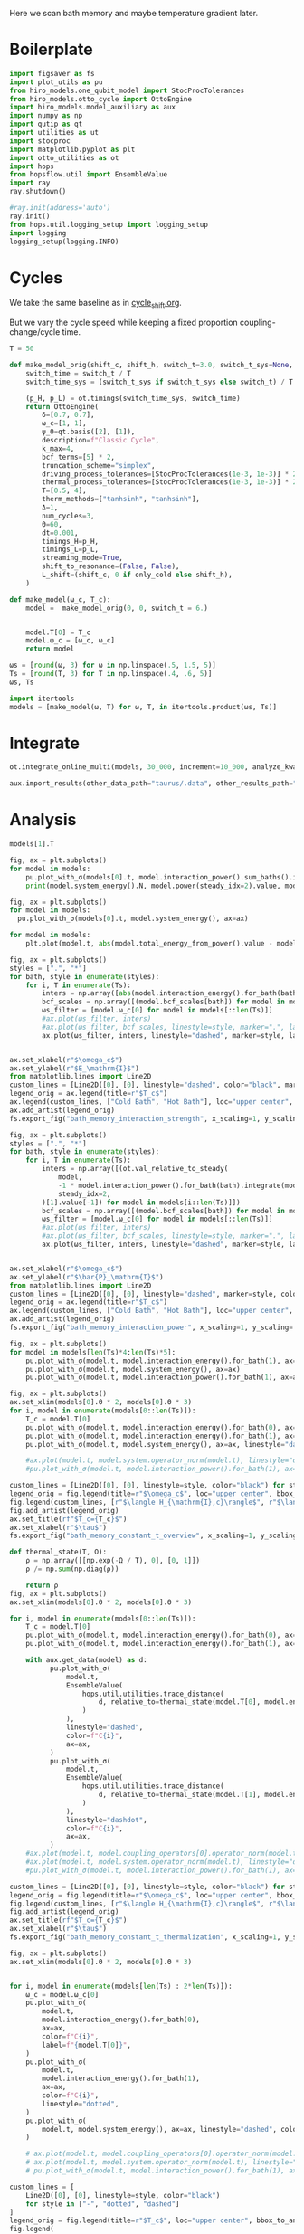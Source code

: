 #+PROPERTY: header-args :session bath_memory :kernel python :pandoc no :async yes

Here we scan bath memory and maybe temperature gradient later.

* Boilerplate
#+name: boilerplate
#+begin_src jupyter-python :results none :tangle tangle/bath_memory.py
  import figsaver as fs
  import plot_utils as pu
  from hiro_models.one_qubit_model import StocProcTolerances
  from hiro_models.otto_cycle import OttoEngine
  import hiro_models.model_auxiliary as aux
  import numpy as np
  import qutip as qt
  import utilities as ut
  import stocproc
  import matplotlib.pyplot as plt
  import otto_utilities as ot
  import hops
  from hopsflow.util import EnsembleValue
  import ray
  ray.shutdown()

  #ray.init(address='auto')
  ray.init()
  from hops.util.logging_setup import logging_setup
  import logging
  logging_setup(logging.INFO)
#+end_src

* Cycles
We take the same baseline as in [[id:c06111fd-d719-433d-a316-c163f6e1d384][cycle_shift.org]].

But we vary the cycle speed while keeping a fixed proportion
coupling-change/cycle time.
#+begin_src jupyter-python :tangle tangle/bath_memory.py
  T = 50

  def make_model_orig(shift_c, shift_h, switch_t=3.0, switch_t_sys=None, only_cold=False):
      switch_time = switch_t / T
      switch_time_sys = (switch_t_sys if switch_t_sys else switch_t) / T

      (p_H, p_L) = ot.timings(switch_time_sys, switch_time)
      return OttoEngine(
          δ=[0.7, 0.7],
          ω_c=[1, 1],
          ψ_0=qt.basis([2], [1]),
          description=f"Classic Cycle",
          k_max=4,
          bcf_terms=[5] * 2,
          truncation_scheme="simplex",
          driving_process_tolerances=[StocProcTolerances(1e-3, 1e-3)] * 2,
          thermal_process_tolerances=[StocProcTolerances(1e-3, 1e-3)] * 2,
          T=[0.5, 4],
          therm_methods=["tanhsinh", "tanhsinh"],
          Δ=1,
          num_cycles=3,
          Θ=60,
          dt=0.001,
          timings_H=p_H,
          timings_L=p_L,
          streaming_mode=True,
          shift_to_resonance=(False, False),
          L_shift=(shift_c, 0 if only_cold else shift_h),
      )

  def make_model(ω_c, T_c):
      model =  make_model_orig(0, 0, switch_t = 6.)


      model.T[0] = T_c
      model.ω_c = [ω_c, ω_c]
      return model
#+end_src

#+RESULTS:


#+begin_src jupyter-python :tangle tangle/bath_memory.py
  ωs = [round(ω, 3) for ω in np.linspace(.5, 1.5, 5)]
  Ts = [round(T, 3) for T in np.linspace(.4, .6, 5)]
  ωs, Ts
#+end_src

#+RESULTS:
| 0.5 | 0.75 | 1.0 | 1.25 | 1.5 |
| 0.4 | 0.45 | 0.5 | 0.55 | 0.6 |

#+begin_src jupyter-python :tangle tangle/bath_memory.py
  import itertools
  models = [make_model(ω, T) for ω, T, in itertools.product(ωs, Ts)]
#+end_src

#+RESULTS:


* Integrate
#+begin_src jupyter-python :tangle tangle/bath_memory.py
  ot.integrate_online_multi(models, 30_000, increment=10_000, analyze_kwargs=dict(every=10_000))
#+end_src

#+begin_src jupyter-python
  aux.import_results(other_data_path="taurus/.data", other_results_path="taurus/results", models_to_import=models)
#+end_src

* Analysis
#+begin_src jupyter-python
  models[1].T
#+end_src

#+RESULTS:
| 0.45 | 4 |

#+begin_src jupyter-python
  fig, ax = plt.subplots()
  for model in models:
      pu.plot_with_σ(models[0].t, model.interaction_power().sum_baths().integrate(model.t), ax=ax)
      print(model.system_energy().N, model.power(steady_idx=2).value, model.T[0], model.ω_c[0])
#+end_src

#+RESULTS:
#+begin_example
  100000 -0.0035488097495756884 0.4 0.5
  100000 -0.0030230702698324334 0.45 0.5
  90000 -0.0025068620989412353 0.5 0.5
  90000 -0.0020493778751333913 0.55 0.5
  90000 -0.001606240956288459 0.6 0.5
  90000 -0.004762254093973542 0.4 0.75
  90000 -0.004291657187886886 0.45 0.75
  90000 -0.003813983726866509 0.5 0.75
  90000 -0.0033985551697407164 0.55 0.75
  90000 -0.0029932266470821846 0.6 0.75
  90000 -0.0048136244545500416 0.4 1.0
  90000 -0.0043606909182305875 0.45 1.0
#+end_example


#+begin_src jupyter-python
  fig, ax = plt.subplots()
  for model in models:
    pu.plot_with_σ(models[0].t, model.system_energy(), ax=ax)
#+end_src

#+RESULTS:
[[file:./.ob-jupyter/d309a0f5287133736614819b4698027c92c12fe1.svg]]

#+begin_src jupyter-python
    for model in models:
        plt.plot(model.t, abs(model.total_energy_from_power().value - model.total_energy().value))
#+end_src

#+RESULTS:
[[file:./.ob-jupyter/fa5ec90259d514bc84e5cf15ec64944bfdb1c630.svg]]


#+begin_src jupyter-python
  fig, ax = plt.subplots()
  styles = [".", "*"]
  for bath, style in enumerate(styles):
      for i, T in enumerate(Ts):
          inters = np.array([abs(model.interaction_energy().for_bath(bath).slice(slice(model.strobe[1][2], -1))).max.value for model in models[i::len(Ts)]])
          bcf_scales = np.array([(model.bcf_scales[bath]) for model in models[i::len(Ts)]])
          ωs_filter = [model.ω_c[0] for model in models[::len(Ts)]]
          #ax.plot(ωs_filter, inters)
          #ax.plot(ωs_filter, bcf_scales, linestyle=style, marker=".", label=rf"$T={T}$" if bath == 0 else None)
          ax.plot(ωs_filter, inters, linestyle="dashed", marker=style, label=rf"${T}$" if bath == 0 else None, color=f"C{i}")


  ax.set_xlabel(r"$\omega_c$")
  ax.set_ylabel(r"$E_\mathrm{I}$")
  from matplotlib.lines import Line2D
  custom_lines = [Line2D([0], [0], linestyle="dashed", color="black", marker=style) for style in styles]
  legend_orig = ax.legend(title=r"$T_c$")
  ax.legend(custom_lines, ["Cold Bath", "Hot Bath"], loc="upper center", bbox_to_anchor=[0.4, 1])
  ax.add_artist(legend_orig)
  fs.export_fig("bath_memory_interaction_strength", x_scaling=1, y_scaling=.7)
#+end_src

#+RESULTS:
[[file:./.ob-jupyter/1d23b5f9499d588049ff6ab13eddc9eadcfa3c5a.svg]]

#+begin_src jupyter-python
  fig, ax = plt.subplots()
  styles = [".", "*"]
  for bath, style in enumerate(styles):
      for i, T in enumerate(Ts):
          inters = np.array([(ot.val_relative_to_steady(
              model,
              -1 * model.interaction_power().for_bath(bath).integrate(model.t) * 1 / model.Θ,
              steady_idx=2,
          )[1].value[-1]) for model in models[i::len(Ts)]])
          bcf_scales = np.array([(model.bcf_scales[bath]) for model in models[i::len(Ts)]])
          ωs_filter = [model.ω_c[0] for model in models[::len(Ts)]]
          #ax.plot(ωs_filter, inters)
          #ax.plot(ωs_filter, bcf_scales, linestyle=style, marker=".", label=rf"$T={T}$" if bath == 0 else None)
          ax.plot(ωs_filter, inters, linestyle="dashed", marker=style, label=rf"${T}$" if bath == 0 else None, color=f"C{i}")


  ax.set_xlabel(r"$\omega_c$")
  ax.set_ylabel(r"$\bar{P}_\mathrm{I}$")
  from matplotlib.lines import Line2D
  custom_lines = [Line2D([0], [0], linestyle="dashed", marker=style, color="black") for style in styles]
  legend_orig = ax.legend(title=r"$T_c$")
  ax.legend(custom_lines, ["Cold Bath", "Hot Bath"], loc="upper center", bbox_to_anchor=[0.6, .56])
  ax.add_artist(legend_orig)
  fs.export_fig("bath_memory_interaction_power", x_scaling=1, y_scaling=.7)
#+end_src

#+RESULTS:
[[file:./.ob-jupyter/0d27f2d2ae508238056da203e2ca2ec9c08014bc.svg]]


#+begin_src jupyter-python
  fig, ax = plt.subplots()
  for model in models[len(Ts)*4:len(Ts)*5]:
      pu.plot_with_σ(model.t, model.interaction_energy().for_bath(1), ax=ax)
      pu.plot_with_σ(model.t, model.system_energy(), ax=ax)
      pu.plot_with_σ(model.t, model.interaction_power().for_bath(1), ax=ax, linestyle="dashed")
#+end_src

#+RESULTS:
[[file:./.ob-jupyter/8e98ea284e9c67db5146d91f0192923e1e68af2f.svg]]


#+begin_src jupyter-python
  fig, ax = plt.subplots()
  ax.set_xlim(models[0].Θ * 2, models[0].Θ * 3)
  for i, model in enumerate(models[0::len(Ts)]):
      T_c = model.T[0]
      pu.plot_with_σ(model.t, model.interaction_energy().for_bath(0), ax=ax, color=f"C{i}", label=f"{model.ω_c[0]}")
      pu.plot_with_σ(model.t, model.interaction_energy().for_bath(1), ax=ax, color=f"C{i}", linestyle="dotted")
      pu.plot_with_σ(model.t, model.system_energy(), ax=ax, linestyle="dashed", color=f"C{i}")

      #ax.plot(model.t, model.system.operator_norm(model.t), linestyle="dashed", color=f"C{i}")
      #pu.plot_with_σ(model.t, model.interaction_power().for_bath(1), ax=ax, linestyle="dashed")

  custom_lines = [Line2D([0], [0], linestyle=style, color="black") for style in ["-", "dotted", "dashed"]]
  legend_orig = fig.legend(title=r"$\omega_c$", loc="upper center", bbox_to_anchor=[1.1, .7])
  fig.legend(custom_lines, [r"$\langle H_{\mathrm{I},c}\rangle$", r"$\langle H_{\mathrm{I},h}\rangle$", r"$\langle H_{\mathrm{S}}\rangle$"], loc="upper center", bbox_to_anchor=[1.1, 1])
  fig.add_artist(legend_orig)
  ax.set_title(rf"$T_c={T_c}$")
  ax.set_xlabel(r"$\tau$")
  fs.export_fig("bath_memory_constant_t_overview", x_scaling=1, y_scaling=.7)
#+end_src

#+RESULTS:
[[file:./.ob-jupyter/a5895bfb6815ee778c0fe011a6cf54a430b31570.svg]]

#+begin_src jupyter-python
  def thermal_state(T, Ω):
      ρ = np.array([[np.exp(-Ω / T), 0], [0, 1]])
      ρ /= np.sum(np.diag(ρ))

      return ρ
  fig, ax = plt.subplots()
  ax.set_xlim(models[0].Θ * 2, models[0].Θ * 3)

  for i, model in enumerate(models[0::len(Ts)]):
      T_c = model.T[0]
      pu.plot_with_σ(model.t, model.interaction_energy().for_bath(0), ax=ax, color=f"C{i}", label=f"{model.ω_c[0]}")
      pu.plot_with_σ(model.t, model.interaction_energy().for_bath(1), ax=ax, color=f"C{i}", linestyle="dotted")

      with aux.get_data(model) as d:
            pu.plot_with_σ(
                model.t,
                EnsembleValue(
                    hops.util.utilities.trace_distance(
                        d, relative_to=thermal_state(model.T[0], model.energy_gaps[0])
                    )
                ),
                linestyle="dashed",
                color=f"C{i}",
                ax=ax,
            )
            pu.plot_with_σ(
                model.t,
                EnsembleValue(
                    hops.util.utilities.trace_distance(
                        d, relative_to=thermal_state(model.T[1], model.energy_gaps[1])
                    )
                ),
                linestyle="dashdot",
                color=f"C{i}",
                ax=ax,
            )
      #ax.plot(model.t, model.coupling_operators[0].operator_norm(model.t), linestyle="dashed", color=f"C{i}")
      #ax.plot(model.t, model.system.operator_norm(model.t), linestyle="dashed", color=f"C{i}")
      #pu.plot_with_σ(model.t, model.interaction_power().for_bath(1), ax=ax, linestyle="dashed")

  custom_lines = [Line2D([0], [0], linestyle=style, color="black") for style in ["-", "dotted", "dashed", "dashdot"]]
  legend_orig = fig.legend(title=r"$\omega_c$", loc="upper center", bbox_to_anchor=[1.1, .6])
  fig.legend(custom_lines, [r"$\langle H_{\mathrm{I},c}\rangle$", r"$\langle H_{\mathrm{I},h}\rangle$", r"$||\rho(\tau)-\rho_c||$",  r"$||\rho(\tau)-\rho_h||$"], loc="upper center", bbox_to_anchor=[1.15, 1])
  fig.add_artist(legend_orig)
  ax.set_title(rf"$T_c={T_c}$")
  ax.set_xlabel(r"$\tau$")
  fs.export_fig("bath_memory_constant_t_thermalization", x_scaling=1, y_scaling=.7)
#+end_src

#+RESULTS:
:RESULTS:
: /nix/store/fai1b55231rnk4jyj0kjicdnqcgdf9ph-python3-3.9.15-env/lib/python3.9/site-packages/matplotlib/cbook/__init__.py:1369: ComplexWarning: Casting complex values to real discards the imaginary part
:   return np.asarray(x, float)
: /nix/store/fai1b55231rnk4jyj0kjicdnqcgdf9ph-python3-3.9.15-env/lib/python3.9/site-packages/matplotlib/axes/_axes.py:5340: ComplexWarning: Casting complex values to real discards the imaginary part
:   pts[0] = start
: /nix/store/fai1b55231rnk4jyj0kjicdnqcgdf9ph-python3-3.9.15-env/lib/python3.9/site-packages/matplotlib/axes/_axes.py:5341: ComplexWarning: Casting complex values to real discards the imaginary part
:   pts[N + 1] = end
: /nix/store/fai1b55231rnk4jyj0kjicdnqcgdf9ph-python3-3.9.15-env/lib/python3.9/site-packages/matplotlib/axes/_axes.py:5344: ComplexWarning: Casting complex values to real discards the imaginary part
:   pts[1:N+1, 1] = dep1slice
: /nix/store/fai1b55231rnk4jyj0kjicdnqcgdf9ph-python3-3.9.15-env/lib/python3.9/site-packages/matplotlib/axes/_axes.py:5346: ComplexWarning: Casting complex values to real discards the imaginary part
:   pts[N+2:, 1] = dep2slice[::-1]
[[file:./.ob-jupyter/7b8184a84f8d317abf4dcee0d8c8db8b1c019cc6.svg]]
:END:


#+begin_src jupyter-python
  fig, ax = plt.subplots()
  ax.set_xlim(models[0].Θ * 2, models[0].Θ * 3)


  for i, model in enumerate(models[len(Ts) : 2*len(Ts)]):
      ω_c = model.ω_c[0]
      pu.plot_with_σ(
          model.t,
          model.interaction_energy().for_bath(0),
          ax=ax,
          color=f"C{i}",
          label=f"{model.T[0]}",
      )
      pu.plot_with_σ(
          model.t,
          model.interaction_energy().for_bath(1),
          ax=ax,
          color=f"C{i}",
          linestyle="dotted",
      )
      pu.plot_with_σ(
          model.t, model.system_energy(), ax=ax, linestyle="dashed", color=f"C{i}"
      )

      # ax.plot(model.t, model.coupling_operators[0].operator_norm(model.t), linestyle="dashed", color=f"C{i}")
      # ax.plot(model.t, model.system.operator_norm(model.t), linestyle="dashed", color=f"C{i}")
      # pu.plot_with_σ(model.t, model.interaction_power().for_bath(1), ax=ax, linestyle="dashed")

  custom_lines = [
      Line2D([0], [0], linestyle=style, color="black")
      for style in ["-", "dotted", "dashed"]
  ]
  legend_orig = fig.legend(title=r"$T_c$", loc="upper center", bbox_to_anchor=[1.1, 0.7])
  fig.legend(
      custom_lines,
      [
          r"$\langle H_{\mathrm{I},c}\rangle$",
          r"$\langle H_{\mathrm{I},h}\rangle$",
          r"$\langle H_{\mathrm{S}}\rangle$",
      ],
      loc="upper center",
      bbox_to_anchor=[1.1, 1],
  )
  fig.add_artist(legend_orig)
  ax.set_title(rf"$\omega_c={ω_c}$")
  ax.set_xlabel(r"$\tau$")

  fs.export_fig("bath_memory_constant_omega_overview", x_scaling=1, y_scaling=0.7)
#+end_src

#+RESULTS:
[[file:./.ob-jupyter/2fc96eaf090533398de5fb190bfab66b1bb3b120.svg]]


#+begin_src jupyter-python
  ot.plot_powers_and_efficiencies(np.array(ωs), models[0::len(Ts)], xlabel=r"$\omega_c$")
#+end_src

#+RESULTS:
:RESULTS:
| <Figure | size | 340x320 | with | 2 | Axes> | <AxesSubplot: | xlabel= | $\omega_c$ | ylabel= | $\bar{P}$ | > | (<AxesSubplot: xlabel= $\omega_c$ ylabel= $\bar{P}$ > <AxesSubplot: ylabel= $\eta$ >) |
[[file:./.ob-jupyter/197bccc7fe40338af6232a5f1ff24e8a06b3d0f7.svg]]
:END:



#+begin_src jupyter-python
  ot.plot_power_eff_convergence(models, 2)
#+end_src

#+RESULTS:
:RESULTS:
| <Figure | size | 340x320 | with | 2 | Axes> | (<AxesSubplot: xlabel= $N$ ylabel= $P$ > <AxesSubplot: xlabel= $N$ ylabel= $\eta$ >) |
[[file:./.ob-jupyter/92eb14fc6298a31f763a69186ae203923187aa38.svg]]
:END:



#+begin_src jupyter-python
  f = plt.figure()
  a_power = f.add_subplot(121, projection="3d")
  a_efficiency = f.add_subplot(122, projection="3d")

  for ax in [a_power, a_efficiency]:
      ax.set_box_aspect(aspect=None, zoom=0.78)
      ax.set_xlabel(r"$T_c$")
      ax.set_ylabel(r"$\omega_c$")
      ax.xaxis.labelpad = 10
      ax.view_init(elev=30.0, azim=-29, roll=0)

  ot.plot_3d_heatmap(
      models,
      lambda model: np.clip(-model.power(steady_idx=2).value, 0, np.inf),
      lambda model: model.T[0],
      lambda model: model.ω_c[0],
      ax=a_power,
  )
  a_power.set_zlabel(r"$\bar{P}$")


  ot.plot_3d_heatmap(
      models,
      lambda model: np.clip(np.nan_to_num(model.efficiency(steady_idx=2).value * 100), 0, np.inf),
      lambda model: model.T[0],
      lambda model: model.ω_c[0],
      ax=a_efficiency,
  )
  a_efficiency.set_zlabel(r"$\eta$")
  fs.export_fig("bath_memory_power_efficiency", x_scaling=2, y_scaling=1)
#+end_src

#+RESULTS:
[[file:./.ob-jupyter/fd401b4549a06638d0d95f0020299ebd09257bf5.svg]]

* Things to Look At
- power and efficiency
- interaction power
